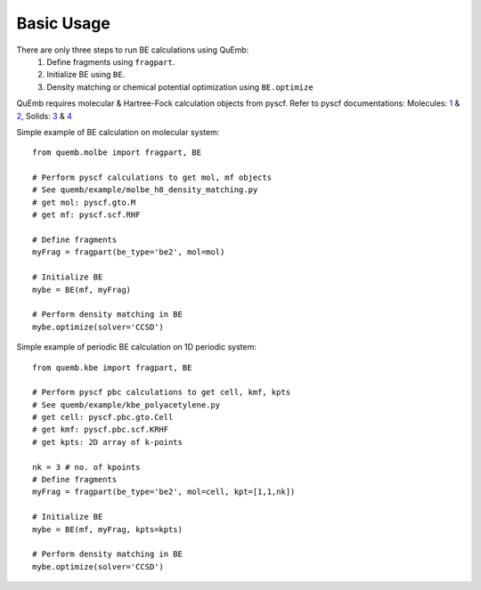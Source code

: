 Basic Usage
***********

There are only three steps to run BE calculations using QuEmb:
 1. Define fragments using ``fragpart``.
 2. Initialize BE using ``BE``.
 3. Density matching or chemical potential optimization using ``BE.optimize``

QuEmb requires molecular & Hartree-Fock calculation objects from pyscf. Refer to pyscf documentations: Molecules: `1 <https://pyscf.org/user/gto.html>`_ & `2 <https://pyscf.org/user/scf.html>`_, Solids:  `3 <https://pyscf.org/user/pbcgto.html>`_ &  `4 <https://pyscf.org/user/pbc/scf.html>`_


Simple example of BE calculation on molecular system::

  from quemb.molbe import fragpart, BE

  # Perform pyscf calculations to get mol, mf objects
  # See quemb/example/molbe_h8_density_matching.py
  # get mol: pyscf.gto.M
  # get mf: pyscf.scf.RHF

  # Define fragments
  myFrag = fragpart(be_type='be2', mol=mol)

  # Initialize BE
  mybe = BE(mf, myFrag)

  # Perform density matching in BE
  mybe.optimize(solver='CCSD')


Simple example of periodic BE calculation on 1D periodic system::

  from quemb.kbe import fragpart, BE

  # Perform pyscf pbc calculations to get cell, kmf, kpts
  # See quemb/example/kbe_polyacetylene.py
  # get cell: pyscf.pbc.gto.Cell
  # get kmf: pyscf.pbc.scf.KRHF
  # get kpts: 2D array of k-points

  nk = 3 # no. of kpoints
  # Define fragments
  myFrag = fragpart(be_type='be2', mol=cell, kpt=[1,1,nk])

  # Initialize BE
  mybe = BE(mf, myFrag, kpts=kpts)

  # Perform density matching in BE
  mybe.optimize(solver='CCSD')


